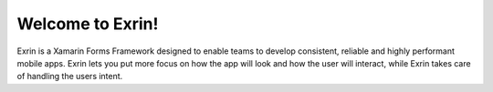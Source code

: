 Welcome to Exrin!
===========================================

.. image:: exrin_128.png

Exrin is a Xamarin Forms Framework designed to enable teams to develop consistent, reliable and highly performant mobile apps. Exrin lets you put more focus on how the app will look and how the user will interact, while Exrin takes care of handling the users intent.



